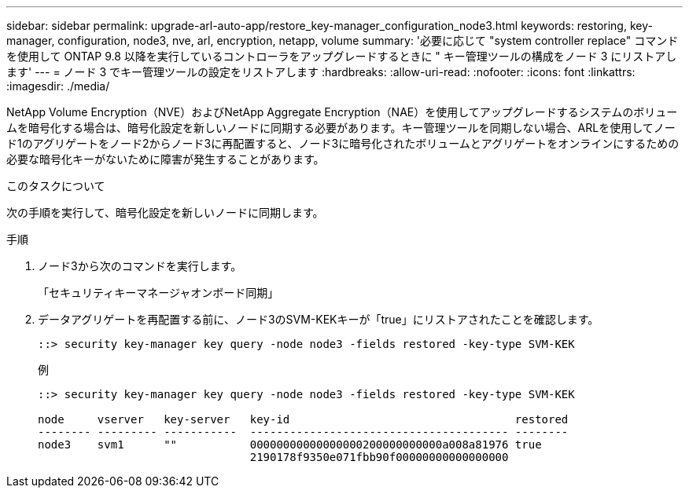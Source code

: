 ---
sidebar: sidebar 
permalink: upgrade-arl-auto-app/restore_key-manager_configuration_node3.html 
keywords: restoring, key-manager, configuration, node3, nve, arl, encryption, netapp, volume 
summary: '必要に応じて "system controller replace" コマンドを使用して ONTAP 9.8 以降を実行しているコントローラをアップグレードするときに " キー管理ツールの構成をノード 3 にリストアします' 
---
= ノード 3 でキー管理ツールの設定をリストアします
:hardbreaks:
:allow-uri-read: 
:nofooter: 
:icons: font
:linkattrs: 
:imagesdir: ./media/


[role="lead"]
NetApp Volume Encryption（NVE）およびNetApp Aggregate Encryption（NAE）を使用してアップグレードするシステムのボリュームを暗号化する場合は、暗号化設定を新しいノードに同期する必要があります。キー管理ツールを同期しない場合、ARLを使用してノード1のアグリゲートをノード2からノード3に再配置すると、ノード3に暗号化されたボリュームとアグリゲートをオンラインにするための必要な暗号化キーがないために障害が発生することがあります。

.このタスクについて
次の手順を実行して、暗号化設定を新しいノードに同期します。

.手順
. ノード3から次のコマンドを実行します。
+
「セキュリティキーマネージャオンボード同期」

. データアグリゲートを再配置する前に、ノード3のSVM-KEKキーが「true」にリストアされたことを確認します。
+
[listing]
----
::> security key-manager key query -node node3 -fields restored -key-type SVM-KEK
----
+
.例
[listing]
----
::> security key-manager key query -node node3 -fields restored -key-type SVM-KEK

node     vserver   key-server   key-id                                  restored
-------- --------- -----------  --------------------------------------- --------
node3    svm1      ""           00000000000000000200000000000a008a81976 true
                                2190178f9350e071fbb90f00000000000000000
----

